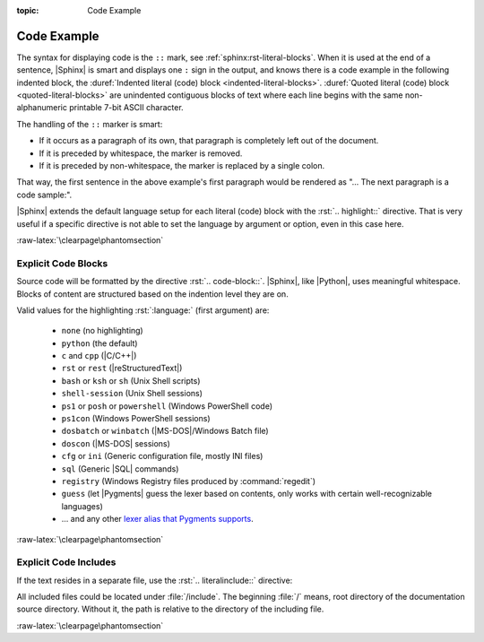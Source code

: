 :topic: Code Example

.. index::
   triple: Sphinx; Syntax; Code Example

Code Example
############

The syntax for displaying code is the ``::`` mark, see
:ref:`sphinx:rst-literal-blocks`. When it is used at the end of a sentence,
|Sphinx| is smart and displays one ``:`` sign in the output, and knows there
is a code example in the following indented block, the
:duref:`Indented literal (code) block <indented-literal-blocks>`.
:duref:`Quoted literal (code) block <quoted-literal-blocks>` are unindented
contiguous blocks of text where each line begins with the same non-alphanumeric
printable 7-bit ASCII character.

.. rst:directive:: highlight

   For more details, see :rst:dir:`sphinx:highlight` directive.

   :the example:

      .. literalinclude:: code-example/literal-block/example.rsti
         :end-before: .. Local variables:
         :language: rst
         :linenos:

   :which gives:

         .. include:: code-example/literal-block/example.rsti

The handling of the ``::`` marker is smart:

* If it occurs as a paragraph of its own, that paragraph is completely left
  out of the document.
* If it is preceded by whitespace, the marker is removed.
* If it is preceded by non-whitespace, the marker is replaced by a single
  colon.

That way, the first sentence in the above example's first paragraph would
be rendered as "... The next paragraph is a code sample:".

|Sphinx| extends the default language setup for each literal (code) block
with the :rst:`.. highlight::` directive. That is very useful if a specific
directive is not able to set the language by argument or option, even in this
case here.

:raw-latex:`\clearpage\phantomsection`

.. index::
   triple: Sphinx; Syntax; Code Blocks

Explicit Code Blocks
********************

Source code will be formatted by the directive :rst:`.. code-block::`.
|Sphinx|, like |Python|, uses meaningful whitespace. Blocks of content are
structured based on the indention level they are on.

.. rst:directive:: code-block

   For more details, see :rst:dir:`sphinx:code-block` directive.

   :the example:

      .. literalinclude:: code-example/code-block/example.rsti
         :end-before: .. Local variables:
         :language: rst
         :linenos:

   :which gives:

         .. include:: code-example/code-block/example.rsti

Valid values for the highlighting :rst:`:language:` (first argument) are:

  * ``none`` (no highlighting)
  * ``python`` (the default)
  * ``c`` and ``cpp`` (|C/C++|)
  * ``rst`` or ``rest`` (|reStructuredText|)
  * ``bash`` or ``ksh`` or ``sh`` (Unix Shell scripts)
  * ``shell-session`` (Unix Shell sessions)
  * ``ps1`` or ``posh`` or ``powershell`` (Windows PowerShell code)
  * ``ps1con`` (Windows PowerShell sessions)
  * ``dosbatch`` or ``winbatch`` (|MS-DOS|/Windows Batch file)
  * ``doscon`` (|MS-DOS| sessions)
  * ``cfg`` or ``ini`` (Generic configuration file, mostly INI files)
  * ``sql`` (Generic |SQL| commands)
  * ``registry`` (Windows Registry files produced by :command:`regedit`)
  * ``guess`` (let |Pygments| guess the lexer based on contents, only works with
    certain well-recognizable languages)
  * ... and any other `lexer alias that Pygments supports
    <https://pygments.org/docs/lexers/>`_.

:raw-latex:`\clearpage\phantomsection`

.. index::
   triple: Sphinx; Syntax; Literalinclude

Explicit Code Includes
**********************

If the text resides in a separate file, use the :rst:`.. literalinclude::`
directive:

.. rst:directive:: literalinclude

   For more details, see :rst:dir:`sphinx:literalinclude` directive.

   :the example:

      .. literalinclude:: code-example/literalinclude/example.rsti
         :end-before: .. Local variables:
         :language: rst
         :linenos:

   :which gives:

         .. include:: code-example/literalinclude/example.rsti

All included files could be located under :file:`/include`. The beginning
:file:`/` means, root directory of the documentation source directory. Without
it, the path is relative to the directory of the including file.

:raw-latex:`\clearpage\phantomsection`

.. Local variables:
   coding: utf-8
   mode: text
   mode: rst
   End:
   vim: fileencoding=utf-8 filetype=rst :
